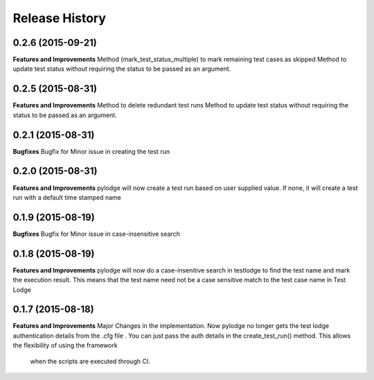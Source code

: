 .. :changelog:

Release History
---------------
0.2.6 (2015-09-21)
++++++++++++++++++
**Features and Improvements**
Method (mark_test_status_multiple) to mark remaining test cases as skipped
Method to update test status without requiring the status to be passed as an argument.

0.2.5 (2015-08-31)
++++++++++++++++++
**Features and Improvements**
Method to delete redundant test runs
Method to update test status without requiring the status to be passed as an argument.

0.2.1 (2015-08-31)
++++++++++++++++++

**Bugfixes**
Bugfix for Minor issue in creating the test run

0.2.0 (2015-08-31)
++++++++++++++++++

**Features and Improvements**
pylodge will now create a test run based on user supplied value. If none, it will create a test run with a default time
stamped name

0.1.9 (2015-08-19)
++++++++++++++++++
**Bugfixes**
Bugfix for Minor issue in case-insensitive search

0.1.8 (2015-08-19)
++++++++++++++++++

**Features and Improvements**
pylodge will now do a case-insenitive search in testlodge to find the test name and mark the execution result. This
means that the test name need not be a case sensitive match to the test case name in Test Lodge

0.1.7 (2015-08-18)
++++++++++++++++++

**Features and Improvements**
Major Changes in the implementation. Now pylodge no longer gets the test lodge authentication details from the .cfg file
. You can just pass the auth details in the create_test_run() method. This allows the flexibility of using the framework
 when the scripts are executed through CI.
